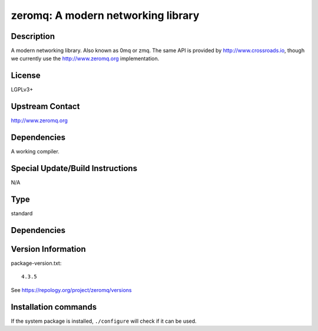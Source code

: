 .. _spkg_zeromq:

zeromq: A modern networking library
===================================

Description
-----------

A modern networking library. Also known as 0mq or zmq. The same API is
provided by http://www.crossroads.io, though we currently use the
http://www.zeromq.org implementation.

License
-------

LGPLv3+


Upstream Contact
----------------

http://www.zeromq.org

Dependencies
------------

A working compiler.


Special Update/Build Instructions
---------------------------------

N/A


Type
----

standard


Dependencies
------------



Version Information
-------------------

package-version.txt::

    4.3.5

See https://repology.org/project/zeromq/versions

Installation commands
---------------------

.. tab:: Sage distribution:

   .. CODE-BLOCK:: bash

       $ sage -i zeromq

.. tab:: Alpine:

   .. CODE-BLOCK:: bash

       $ apk add zeromq-dev

.. tab:: Arch Linux:

   .. CODE-BLOCK:: bash

       $ sudo pacman -S zeromq

.. tab:: conda-forge:

   .. CODE-BLOCK:: bash

       $ conda install zeromq

.. tab:: Debian/Ubuntu:

   .. CODE-BLOCK:: bash

       $ sudo apt-get install libzmq3-dev

.. tab:: Fedora/Redhat/CentOS:

   .. CODE-BLOCK:: bash

       $ sudo dnf install zeromq zeromq-devel

.. tab:: FreeBSD:

   .. CODE-BLOCK:: bash

       $ sudo pkg install net/libzmq4

.. tab:: Gentoo Linux:

   .. CODE-BLOCK:: bash

       $ sudo emerge net-libs/zeromq

.. tab:: Homebrew:

   .. CODE-BLOCK:: bash

       $ brew install zeromq

.. tab:: MacPorts:

   No package needed

.. tab:: mingw-w64:

   .. CODE-BLOCK:: bash

       $ sudo pacman -S -zeromq

.. tab:: openSUSE:

   .. CODE-BLOCK:: bash

       $ sudo zypper install pkgconfig\(libzmq\)

.. tab:: Void Linux:

   .. CODE-BLOCK:: bash

       $ sudo xbps-install zeromq-devel


If the system package is installed, ``./configure`` will check if it can be used.
